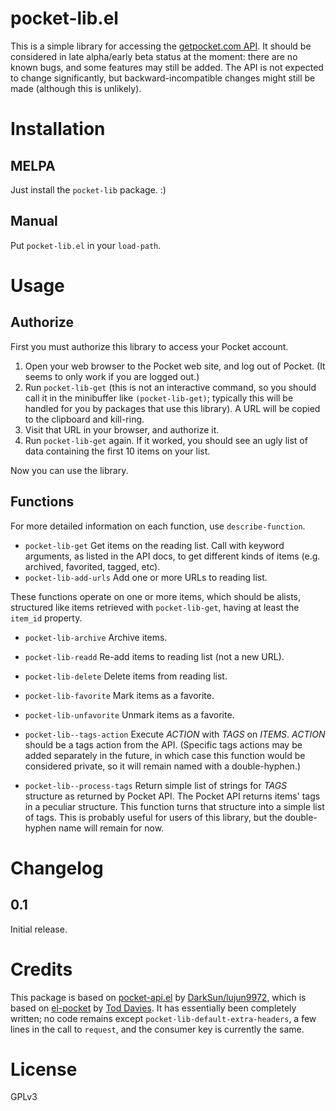 * pocket-lib.el

This is a simple library for accessing the [[https://getpocket.com/developer/docs/v3/][getpocket.com API]].  It should be considered in late alpha/early beta status at the moment: there are no known bugs, and some features may still be added.  The API is not expected to change significantly, but backward-incompatible changes might still be made (although this is unlikely).

* Installation

** MELPA

Just install the =pocket-lib= package.  :)

** Manual

Put =pocket-lib.el= in your =load-path=.

* Usage

** Authorize

First you must authorize this library to access your Pocket account.

1.  Open your web browser to the Pocket web site, and log out of Pocket.  (It seems to only work if you are logged out.)
2.  Run =pocket-lib-get= (this is not an interactive command, so you should call it in the minibuffer like ~(pocket-lib-get)~; typically this will be handled for you by packages that use this library).  A URL will be copied to the clipboard and kill-ring.
3.  Visit that URL in your browser, and authorize it.
4.  Run =pocket-lib-get= again.  If it worked, you should see an ugly list of data containing the first 10 items on your list.

Now you can use the library.

** Functions

For more detailed information on each function, use =describe-function=.

+  =pocket-lib-get=  Get items on the reading list.  Call with keyword arguments, as listed in the API docs, to get different kinds of items (e.g. archived, favorited, tagged, etc).
+  =pocket-lib-add-urls=  Add one or more URLs to reading list.

These functions operate on one or more items, which should be alists, structured like items retrieved with =pocket-lib-get=, having at least the =item_id= property.

+  =pocket-lib-archive=  Archive items.
+  =pocket-lib-readd=  Re-add items to reading list (not a new URL).
+  =pocket-lib-delete=  Delete items from reading list.
+  =pocket-lib-favorite=  Mark items as a favorite.
+  =pocket-lib-unfavorite=  Unmark items as a favorite.

+  =pocket-lib--tags-action=  Execute /ACTION/ with /TAGS/ on /ITEMS/.  /ACTION/ should be a tags action from the API.  (Specific tags actions may be added separately in the future, in which case this function would be considered private, so it will remain named with a double-hyphen.)
+  =pocket-lib--process-tags=  Return simple list of strings for /TAGS/ structure as returned by Pocket API.  The Pocket API returns items' tags in a peculiar structure.  This function turns that structure into a simple list of tags.  This is probably useful for users of this library, but the double-hyphen name will remain for now.

* Changelog

** 0.1

Initial release.

* Credits

This package is based on [[https://github.com/lujun9972/pocket-api.el][pocket-api.el]] by [[https://github.com/lujun9972/pocket-api.el][DarkSun/lujun9972]], which is based on [[https://github.com/pterygota/el-pocket][el-pocket]] by [[https://github.com/pterygota/el-pocket][Tod Davies]].  It has essentially been completely written; no code remains except =pocket-lib-default-extra-headers=, a few lines in the call to =request=, and the consumer key is currently the same.
* License

GPLv3
